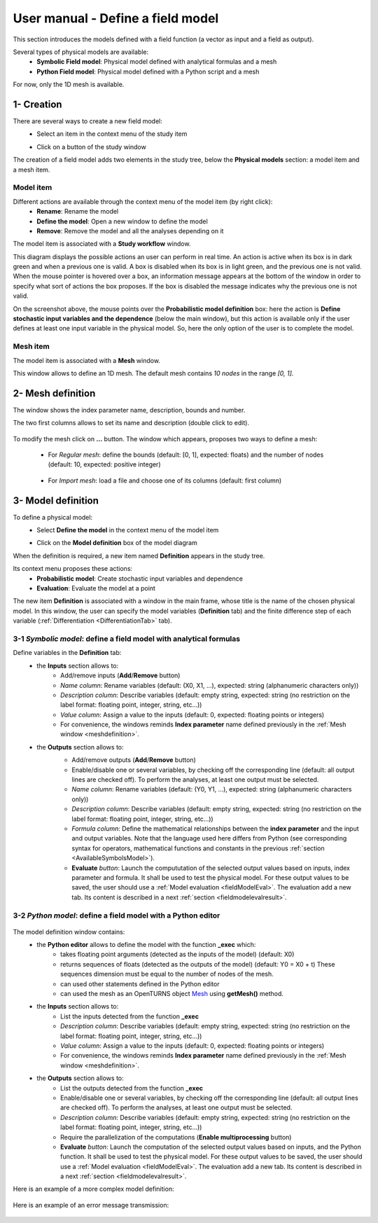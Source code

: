 ==================================
User manual - Define a field model
==================================

This section introduces the models defined with a field function (a vector as input and a field as output).

Several types of physical models are available:
  - **Symbolic Field model**: Physical model defined with analytical formulas and a mesh
  - **Python Field model**: Physical model defined with a Python script and a mesh

For now, only the 1D mesh is available.

1- Creation
===========

There are several ways to create a new field model:
  - Select an item in the context menu of the study item

    .. image:: /user_manual/graphical_interface/getting_started/studyItemContextMenu.png
        :align: center

  - Click on a button of the study window

    .. image:: /user_manual/graphical_interface/physical_model/studyWindowButtons.png
        :align: center

The creation of a field model adds two elements in the study tree, below the **Physical models** section:
a model item and a mesh item.

Model item
''''''''''

Different actions are available through the context menu of the model item (by right click):
  - **Rename**: Rename the model
  - **Define the model**: Open a new window to define the model
  - **Remove**: Remove the model and all the analyses depending on it

.. image:: /user_manual/graphical_interface/field_model/fieldModelContextMenu.png
    :align: center

.. _fieldmodeldiagram:

The model item is associated with a **Study workflow** window.

.. image:: /user_manual/graphical_interface/field_model/fieldModelDiagram.png
    :align: center

This diagram displays the possible actions an user can perform in real time. An action
is active when its box is in dark green and when a previous one is valid. A box is disabled when its box
is in light green, and the previous one is not valid.
When the mouse pointer is hovered over a box, an information message appears at the bottom of
the window in order to specify what sort of actions the box proposes. If the box is disabled the
message indicates why the previous one is not valid.

On the screenshot above, the mouse points over the **Probabilistic model definition** box: here the
action is **Define stochastic input variables and the dependence** (below the main window), but
this action is available only if the user defines at least one input variable in the physical model. So,
here the only option of the user is to complete the model.

Mesh item
'''''''''

The model item is associated with a **Mesh** window.

.. image:: /user_manual/graphical_interface/field_model/defaultMeshWindow.png
    :align: center

This window allows to define an 1D mesh. The default mesh contains *10 nodes* in the range *[0, 1]*.

.. _meshdefinition:

2- Mesh definition
==================

The window shows the index parameter name, description, bounds and number.

The two first columns allows to set its name and description (double click to edit).

  .. image:: /user_manual/graphical_interface/field_model/indexParamTable.png
      :align: center


.. _meshdefinitionwizard:

To modify the mesh click on **...** button. The window which appears,
proposes two ways to define a mesh:

 - For *Regular mesh*: define the bounds (default: [0, 1], expected: floats) and the number of nodes (default: 10, expected: positive integer)

  .. image:: /user_manual/graphical_interface/field_model/meshWizard.png
      :align: center

 - For *Import mesh*: load a file and choose one of its columns (default: first column)

  .. image:: /user_manual/graphical_interface/field_model/importMeshWizard.png
      :align: center

3- Model definition
===================

To define a physical model:
  - Select **Define the model** in the context menu of the model item

    .. image:: /user_manual/graphical_interface/field_model/fieldModelContextMenu.png
        :align: center

  - Click on the **Model definition** box of the model diagram

    .. image:: /user_manual/graphical_interface/field_model/fieldModelDefBox.png
        :align: center

When the definition is required, a new item named **Definition** appears in the study tree.

Its context menu proposes these actions:
  - **Probabilistic model**: Create stochastic input variables and dependence
  - **Evaluation**: Evaluate the model at a point

.. image:: /user_manual/graphical_interface/field_model/fieldModelDefContextMenu.png
    :align: center

The new item **Definition** is associated with a window in the main frame, whose title is the name of
the chosen physical model. In this window, the user can specify the model variables (**Definition** tab)
and the finite difference step of each variable (:ref:`Differentiation <DifferentiationTab>` tab).

.. _fieldsymbolicmodel:

3-1 *Symbolic model*: define a field model with analytical formulas
'''''''''''''''''''''''''''''''''''''''''''''''''''''''''''''''''''

.. image:: /user_manual/graphical_interface/field_model/symbolicModel.png
    :align: center

Define variables in the **Definition** tab:
  - the **Inputs** section allows to:
      - Add/remove inputs (**Add**/**Remove** button)
      - *Name column*: Rename variables (default: (X0, X1, ...), expected: string (alphanumeric characters only))
      - *Description column*: Describe variables (default: empty string, expected: string (no restriction on
        the label format: floating point, integer, string, etc...))
      - *Value column*: Assign a value to the inputs (default: 0, expected: floating points or integers)
      - For convenience, the windows reminds **Index parameter** name defined previously in the :ref:`Mesh window <meshdefinition>`.
  - the **Outputs** section allows to:
      - Add/remove outputs (**Add**/**Remove** button)
      - Enable/disable one or several variables, by checking off the corresponding line (default: all output lines are checked off).
        To perform the analyses, at least one output must be selected.
      - *Name column*: Rename variables (default: (Y0, Y1, ...), expected: string (alphanumeric characters only))
      - *Description column*: Describe variables (default: empty string, expected: string (no restriction on
        the label format: floating point, integer, string, etc...))
      - *Formula column*: Define the mathematical relationships between the **index parameter** and the input and output variables.
        Note that the language used here differs from Python (see corresponding syntax for operators,
        mathematical functions and constants in the previous :ref:`section <AvailableSymbolsModel>`).
      - **Evaluate** *button*: Launch the compututation of the selected output values based on inputs, index parameter and formula.
        It shall be used to test the physical model. For these output values to be saved, the user
        should use a :ref:`Model evaluation <fieldModelEval>`.
        The evaluation add a new tab. Its content is described in a next :ref:`section <fieldmodelevalresult>`.

      .. image:: /user_manual/graphical_interface/field_model/modelEvalTab.png
          :align: center

.. _fieldpythonmodel:

3-2 *Python model*: define a field model with a Python editor
'''''''''''''''''''''''''''''''''''''''''''''''''''''''''''''

  .. image:: /user_manual/graphical_interface/field_model/pythonPhysicalModel_default.png
      :align: center

The model definition window contains:
 - the **Python editor** allows to define the model with the function **_exec** which:
    - takes floating point arguments (detected as the inputs of the model) (default: X0)
    - returns sequences of floats (detected as the outputs of the model) (default: Y0 = X0 + t)
      These sequences dimension must be equal to the number of nodes of the mesh.
    - can used other statements defined in the Python editor
    - can used the mesh as an OpenTURNS object `Mesh <http://openturns.github.io/openturns/latest/user_manual/_generated/openturns.Mesh.html>`_
      using **getMesh()** method.

 - the **Inputs** section allows to:
    - List the inputs detected from the function **_exec**
    - *Description column*: Describe variables (default: empty string, expected: string (no restriction on
      the label format: floating point, integer, string, etc...))
    - *Value column*: Assign a value to the inputs (default: 0, expected: floating points or integers)
    - For convenience, the windows reminds **Index parameter** name defined previously in the :ref:`Mesh window <meshdefinition>`.

 - the **Outputs** section allows to:
    - List the outputs detected from the function **_exec**
    - Enable/disable one or several variables, by checking off the corresponding line (default: all output lines are checked off).
      To perform the analyses, at least one output must be selected.
    - *Description column*: Describe variables (default: empty string, expected: string (no restriction on
      the label format: floating point, integer, string, etc...))
    - Require the parallelization of the computations (**Enable multiprocessing** button)
    - **Evaluate** *button*: Launch the computation of the selected output values based on inputs, and the Python function.
      It shall be used to test the physical model. For these output values to be saved, the user
      should use a :ref:`Model evaluation <fieldModelEval>`.
      The evaluation add a new tab. Its content is described in a next :ref:`section <fieldmodelevalresult>`.

Here is an example of a more complex model definition:

 .. image:: /user_manual/graphical_interface/field_model/pythonPhysicalModel.png
      :align: center

Here is an example of an error message transmission:

  .. image:: /user_manual/graphical_interface/field_model/pythonPhysicalModel_error.png
      :align: center



